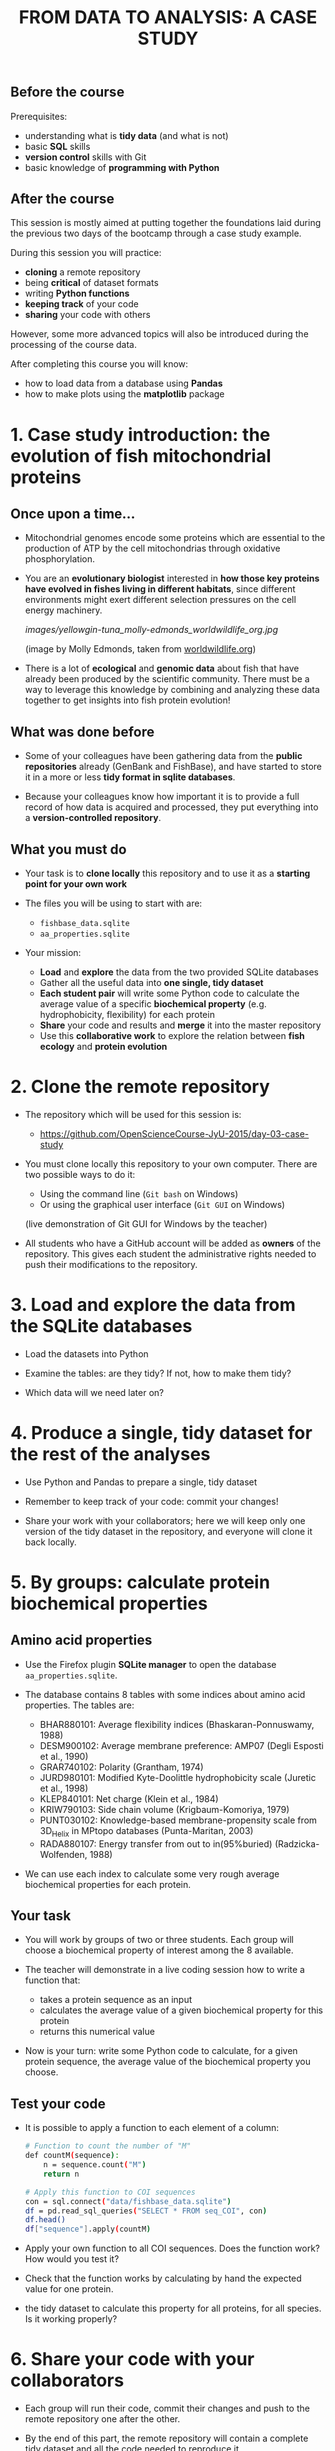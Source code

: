 #+TITLE: FROM DATA TO ANALYSIS: A CASE STUDY

** Before the course

Prerequisites:
- understanding what is *tidy data* (and what is not)
- basic *SQL* skills
- *version control* skills with Git
- basic knowledge of *programming with Python*

** After the course

This session is mostly aimed at putting together the foundations laid during
the previous two days of the bootcamp through a case study example.

During this session you will practice:
- *cloning* a remote repository
- being *critical* of dataset formats
- writing *Python functions*
- *keeping track* of your code
- *sharing* your code with others

However, some more advanced topics will also be introduced during the
processing of the course data.

After completing this course you will know:
- how to load data from a database using *Pandas*
- how to make plots using the *matplotlib* package

* 1. Case study introduction: the evolution of fish mitochondrial proteins

** Once upon a time...

- Mitochondrial genomes encode some proteins which are essential to the
  production of ATP by the cell mitochondrias through oxidative
  phosphorylation.

- You are an *evolutionary biologist* interested in *how those key proteins
  have evolved in fishes living in different habitats*, since different
  environments might exert different selection pressures on the cell energy
  machinery.

  [[images/yellowgin-tuna_molly-edmonds_worldwildlife_org.jpg]]

  (image by Molly Edmonds, taken from [[http://www.worldwildlife.org/stories/tracking-tuna-in-the-coral-triangle][worldwildlife.org]])

- There is a lot of *ecological* and *genomic data* about fish that have
  already been produced by the scientific community. There must be a way to
  leverage this knowledge by combining and analyzing these data together to get
  insights into fish protein evolution!

** What was done before

- Some of your colleagues have been gathering data from the *public
  repositories* already (GenBank and FishBase), and have started to store it in
  a more or less *tidy format in sqlite databases*.

- Because your colleagues know how important it is to provide a full record of
  how data is acquired and processed, they put everything into a
  *version-controlled repository*.

** What you must do

- Your task is to *clone locally* this repository and to use it as a *starting
  point for your own work*

- The files you will be using to start with are:
  + =fishbase_data.sqlite=
  + =aa_properties.sqlite=

- Your mission:
  + *Load* and *explore* the data from the two provided SQLite databases
  + Gather all the useful data into *one single, tidy dataset*
  + *Each student pair* will write some Python code to calculate the average
    value of a specific *biochemical property* (e.g. hydrophobicity,
    flexibility) for each protein
  + *Share* your code and results and *merge* it into the master repository
  + Use this *collaborative work* to explore the relation between *fish ecology*
    and *protein evolution*

* 2. Clone the remote repository

- The repository which will be used for this session is:
  + https://github.com/OpenScienceCourse-JyU-2015/day-03-case-study

- You must clone locally this repository to your own computer. There are two
  possible ways to do it:
  + Using the command line (=Git bash= on Windows)
  + Or using the graphical user interface (=Git GUI= on Windows)

  (live demonstration of Git GUI for Windows by the teacher)

- All students who have a GitHub account will be added as *owners* of the
  repository. This gives each student the administrative rights needed to push
  their modifications to the repository.

* 3. Load and explore the data from the SQLite databases

- Load the datasets into Python

- Examine the tables: are they tidy? If not, how to make them tidy?

- Which data will we need later on?

* 4. Produce a single, tidy dataset for the rest of the analyses

- Use Python and Pandas to prepare a single, tidy dataset

- Remember to keep track of your code: commit your changes!

- Share your work with your collaborators; here we will keep only one version
  of the tidy dataset in the repository, and everyone will clone it back
  locally.

* 5. By groups: calculate protein biochemical properties

** Amino acid properties

- Use the Firefox plugin *SQLite manager* to open the database
  =aa_properties.sqlite=.

- The database contains 8 tables with some indices about amino acid
  properties. The tables are:
  + BHAR880101: Average flexibility indices (Bhaskaran-Ponnuswamy, 1988)
  + DESM900102: Average membrane preference: AMP07 (Degli Esposti et al., 1990)
  + GRAR740102: Polarity (Grantham, 1974)
  + JURD980101: Modified Kyte-Doolittle hydrophobicity scale (Juretic et
    al., 1998)
  + KLEP840101: Net charge (Klein et al., 1984)
  + KRIW790103: Side chain volume (Krigbaum-Komoriya, 1979)
  + PUNT030102: Knowledge-based membrane-propensity scale from 3D_Helix in
    MPtopo databases (Punta-Maritan, 2003)
  + RADA880107: Energy transfer from out to in(95%buried)
    (Radzicka-Wolfenden, 1988)

- We can use each index to calculate some very rough average biochemical
  properties for each protein.

** Your task

- You will work by groups of two or three students. Each group will choose a
  biochemical property of interest among the 8 available.

- The teacher will demonstrate in a live coding session how to write a function
  that:
  + takes a protein sequence as an input
  + calculates the average value of a given biochemical property for this
    protein
  + returns this numerical value

- Now is your turn: write some Python code to calculate, for a given protein
  sequence, the average value of the biochemical property you choose.

** Test your code

- It is possible to apply a function to each element of a column:
  #+BEGIN_SRC sh
  # Function to count the number of "M"
  def countM(sequence):
      n = sequence.count("M")
      return n

  # Apply this function to COI sequences
  con = sql.connect("data/fishbase_data.sqlite")
  df = pd.read_sql_queries("SELECT * FROM seq_COI", con)
  df.head()
  df["sequence"].apply(countM)
  #+END_SRC

- Apply your own function to all COI sequences. Does the function work? How
  would you test it?

- Check that the function works by calculating by hand the expected value for
  one protein.

- the tidy dataset to calculate this property for all
  proteins, for all species. Is it working properly?

* 6. Share your code with your collaborators

- Each group will run their code, commit their changes and push to the remote
  repository one after the other.

- By the end of this part, the remote repository will contain a complete tidy
  dataset and all the code needed to reproduce it.

* 7. Explore the relation between fish ecology and protein evolution

- Pull the changes to the repository in order to get a full, updated copy of
  the dataset and of the code from your collaborators

- Use Pandas and matplotlib to explore graphically the relationship between
  fish ecology and their protein biochemical properties.

* Teacher's notes

Course:
1. students clone the data repo (git refresh)
2. importing the data with python and pandas (from python intro but new thing:
   SQL)
3. data exploration and clean-up (dna seqs in proteins) (more pandas, maybe
   already some plotting with matplotlib)
4. data processing! writing some functions (one function per group), creating
   new columns (python)
5. commit all together, pull updated code
6. final data visualization (pandas and matplotlib)


